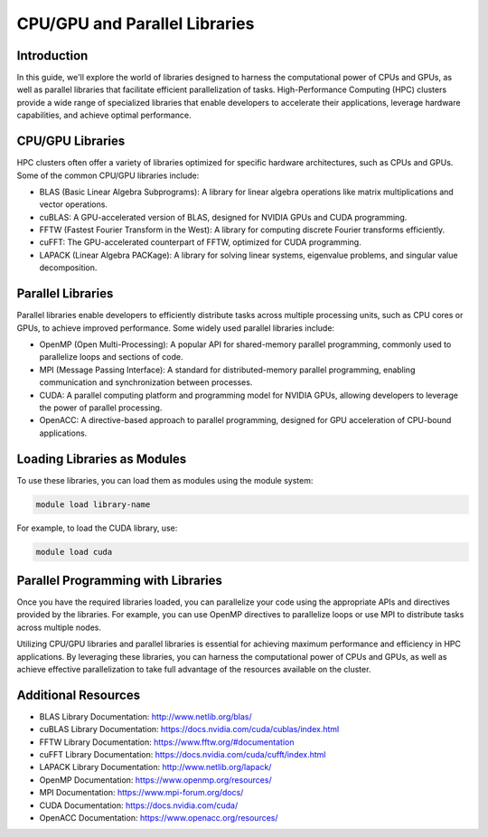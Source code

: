 CPU/GPU and Parallel Libraries
===============================

Introduction
------------

In this guide, we'll explore the world of libraries designed to harness the computational power of CPUs and GPUs, as well as parallel libraries that facilitate efficient parallelization of tasks. High-Performance Computing (HPC) clusters provide a wide range of specialized libraries that enable developers to accelerate their applications, leverage hardware capabilities, and achieve optimal performance.

CPU/GPU Libraries
-----------------

HPC clusters often offer a variety of libraries optimized for specific hardware architectures, such as CPUs and GPUs. Some of the common CPU/GPU libraries include:

- BLAS (Basic Linear Algebra Subprograms): A library for linear algebra operations like matrix multiplications and vector operations.

- cuBLAS: A GPU-accelerated version of BLAS, designed for NVIDIA GPUs and CUDA programming.

- FFTW (Fastest Fourier Transform in the West): A library for computing discrete Fourier transforms efficiently.

- cuFFT: The GPU-accelerated counterpart of FFTW, optimized for CUDA programming.

- LAPACK (Linear Algebra PACKage): A library for solving linear systems, eigenvalue problems, and singular value decomposition.

Parallel Libraries
------------------

Parallel libraries enable developers to efficiently distribute tasks across multiple processing units, such as CPU cores or GPUs, to achieve improved performance. Some widely used parallel libraries include:

- OpenMP (Open Multi-Processing): A popular API for shared-memory parallel programming, commonly used to parallelize loops and sections of code.

- MPI (Message Passing Interface): A standard for distributed-memory parallel programming, enabling communication and synchronization between processes.

- CUDA: A parallel computing platform and programming model for NVIDIA GPUs, allowing developers to leverage the power of parallel processing.

- OpenACC: A directive-based approach to parallel programming, designed for GPU acceleration of CPU-bound applications.

Loading Libraries as Modules
-----------------------------

To use these libraries, you can load them as modules using the module system:

.. code-block:: bash

    module load library-name

For example, to load the CUDA library, use:

.. code-block:: bash

    module load cuda

Parallel Programming with Libraries
-----------------------------------

Once you have the required libraries loaded, you can parallelize your code using the appropriate APIs and directives provided by the libraries. For example, you can use OpenMP directives to parallelize loops or use MPI to distribute tasks across multiple nodes.

Utilizing CPU/GPU libraries and parallel libraries is essential for achieving maximum performance and efficiency in HPC applications. By leveraging these libraries, you can harness the computational power of CPUs and GPUs, as well as achieve effective parallelization to take full advantage of the resources available on the cluster.

Additional Resources
---------------------

- BLAS Library Documentation: http://www.netlib.org/blas/
- cuBLAS Library Documentation: https://docs.nvidia.com/cuda/cublas/index.html
- FFTW Library Documentation: https://www.fftw.org/#documentation
- cuFFT Library Documentation: https://docs.nvidia.com/cuda/cufft/index.html
- LAPACK Library Documentation: http://www.netlib.org/lapack/
- OpenMP Documentation: https://www.openmp.org/resources/
- MPI Documentation: https://www.mpi-forum.org/docs/
- CUDA Documentation: https://docs.nvidia.com/cuda/
- OpenACC Documentation: https://www.openacc.org/resources/